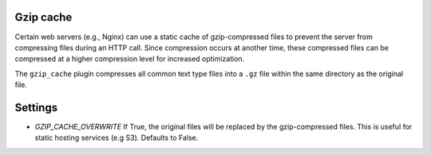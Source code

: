 Gzip cache
----------

Certain web servers (e.g., Nginx) can use a static cache of gzip-compressed
files to prevent the server from compressing files during an HTTP call. Since
compression occurs at another time, these compressed files can be compressed
at a higher compression level for increased optimization.

The ``gzip_cache`` plugin compresses all common text type files into a ``.gz``
file within the same directory as the original file.

Settings
--------

* `GZIP_CACHE_OVERWRITE`
  If True, the original files will be replaced by the gzip-compressed files. 
  This is useful for static hosting services (e.g S3). Defaults to False.